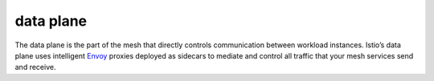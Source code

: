data plane
==============================================

The data plane is the part of the mesh that directly controls
communication between workload instances. Istio’s data plane uses
intelligent `Envoy </docs/reference/glossary/#envoy>`_ proxies deployed
as sidecars to mediate and control all traffic that your mesh services
send and receive.
